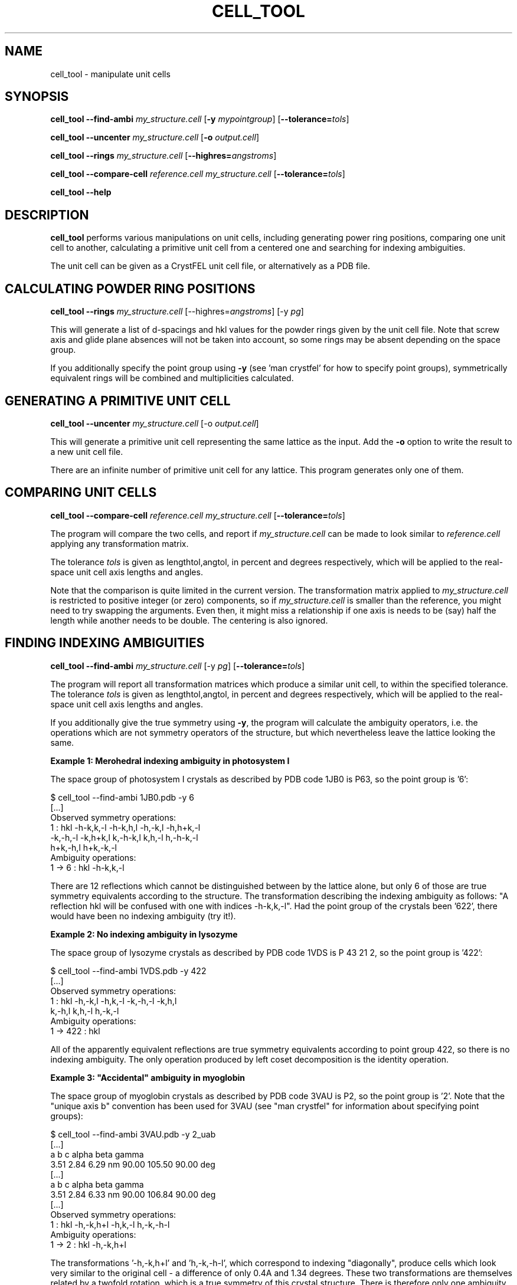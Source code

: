 .\"
.\" cell_tool man page
.\"
.\" Copyright © 2015-2019 Deutsches Elektronen-Synchrotron DESY,
.\"                       a research centre of the Helmholtz Association.
.\"
.\" Part of CrystFEL - crystallography with a FEL
.\"

.TH CELL_TOOL 1
.SH NAME
cell_tool \- manipulate unit cells
.SH SYNOPSIS
.PP
\fBcell_tool --find-ambi \fImy_structure.cell \fR[\fB-y \fImypointgroup\fR] [\fB--tolerance=\fItols\fR]
.PP
\fBcell_tool --uncenter \fImy_structure.cell \fR[\fB-o \fIoutput.cell\fR]
.PP
\fBcell_tool --rings \fImy_structure.cell \fR[\fB--highres=\fIangstroms\fR]
.PP
\fBcell_tool --compare-cell \fIreference.cell \fImy_structure.cell \fR[\fB--tolerance=\fItols\fR]
.PP
\fBcell_tool --help\fI

.SH DESCRIPTION
\fBcell_tool\fR performs various manipulations on unit cells, including generating power ring positions, comparing one unit cell to another, calculating a primitive unit cell from a centered one and searching for indexing ambiguities.
.PP
The unit cell can be given as a CrystFEL unit cell file, or alternatively as a PDB file.

.SH CALCULATING POWDER RING POSITIONS
.PP
\fBcell_tool --rings \fImy_structure.cell \fR[--highres=\fIangstroms\fR] [-y \fIpg\fR]
.PP
This will generate a list of d-spacings and hkl values for the powder rings given by the unit cell file.  Note that screw axis and glide plane absences will not be taken into account, so some rings may be absent depending on the space group.
.PP
If you additionally specify the point group using \fB-y\fR (see 'man crystfel' for how to specify point groups), symmetrically equivalent rings will be combined and multiplicities calculated.

.SH GENERATING A PRIMITIVE UNIT CELL
.PP
\fBcell_tool --uncenter \fImy_structure.cell \fR[-o \fIoutput.cell\fR]
.PP
This will generate a primitive unit cell representing the same lattice as the input.  Add the \fB-o\fR option to write the result to a new unit cell file.
.PP
There are an infinite number of primitive unit cell for any lattice.  This program generates only one of them.

.SH COMPARING UNIT CELLS
.PP
\fBcell_tool --compare-cell \fIreference.cell my_structure.cell \fR[\fB--tolerance=\fItols\fR]
.PP
The program will compare the two cells, and report if \fImy_structure.cell\fR can be made to look similar to \fIreference.cell\fR applying any transformation matrix.
.PP
The tolerance \fItols\fR is given as lengthtol,angtol, in percent and degrees respectively, which will be applied to the real-space unit cell axis lengths and angles.
.PP
Note that the comparison is quite limited in the current version.   The transformation matrix applied to \fImy_structure.cell\fR is restricted to positive integer (or zero) components, so if \fImy_structure.cell\fR is smaller than the reference, you might need to try swapping the arguments.  Even then, it might miss a relationship if one axis is needs to be (say) half the length while another needs to be double.  The centering is also ignored.

.SH FINDING INDEXING AMBIGUITIES
.PP
\fBcell_tool --find-ambi \fImy_structure.cell \fR[-y \fIpg\fR] [\fB--tolerance=\fItols\fR]
.PP
The program will report all transformation matrices which produce a similar unit cell, to within the specified tolerance.  The tolerance \fItols\fR is given as lengthtol,angtol, in percent and degrees respectively, which will be applied to the real-space unit cell axis lengths and angles.
.PP
If you additionally give the true symmetry using \fB-y\fR, the program will calculate the ambiguity operators, i.e. the operations which are not symmetry operators of the structure, but which nevertheless leave the lattice looking the same.
.PP
\fBExample 1: Merohedral indexing ambiguity in photosystem I\fR

The space group of photosystem I crystals as described by PDB code 1JB0 is P63,
so the point group is '6':

$ cell_tool --find-ambi 1JB0.pdb -y 6
.nf
[...]
Observed symmetry operations:
              1 : hkl         -h-k,k,-l   -h-k,h,l    -h,-k,l     -h,h+k,-l
                  -k,-h,-l    -k,h+k,l    k,-h-k,l    k,h,-l       h,-h-k,-l
                  h+k,-h,l    h+k,-k,-l
Ambiguity operations:
         1 -> 6 : hkl         -h-k,k,-l
.fi

There are 12 reflections which cannot be distinguished between by the lattice alone, but only 6 of those are true symmetry equivalents according to the structure.  The transformation describing the indexing ambiguity as follows: "A reflection hkl will be confused with one with indices -h-k,k,-l".  Had the point group of the crystals been '622', there would have been no indexing ambiguity (try it!).

.PP
\fBExample 2: No indexing ambiguity in lysozyme\fR

The space group of lysozyme crystals as described by PDB code 1VDS is P 43 21 2, so the point group is '422':

.nf
$ cell_tool --find-ambi 1VDS.pdb -y 422
[...]
Observed symmetry operations:
              1 : hkl        -h,-k,l    -h,k,-l    -k,-h,-l   -k,h,l
                  k,-h,l     k,h,-l     h,-k,-l
Ambiguity operations:
       1 -> 422 : hkl
.fi

All of the apparently equivalent reflections are true symmetry equivalents according to point group 422, so there is no indexing ambiguity.  The only operation produced by left coset decomposition is the identity operation.

.PP
\fBExample 3: "Accidental" ambiguity in myoglobin\fR

The space group of myoglobin crystals as described by PDB code 3VAU is P2, so the point group is '2'.  Note that the "unique axis b" convention has been used for 3VAU (see "man crystfel" for information about specifying point groups):

.nf
$ cell_tool --find-ambi 3VAU.pdb -y 2_uab
[...]
  a     b     c         alpha   beta  gamma
 3.51  2.84  6.29 nm     90.00 105.50  90.00 deg
[...]
  a     b     c         alpha   beta  gamma
 3.51  2.84  6.33 nm     90.00 106.84  90.00 deg
[...]
Observed symmetry operations:
              1 : hkl         -h,-k,h+l   -h,k,-l     h,-k,-h-l
Ambiguity operations:
         1 -> 2 : hkl         -h,-k,h+l
.fi

The transformations '-h,-k,h+l' and 'h,-k,-h-l', which correspond to indexing "diagonally", produce cells which look very similar to the original cell - a difference of only 0.4A and 1.34 degrees.  These two transformations are themselves related by a twofold rotation, which is a true symmetry of this crystal structure.  There is therefore only one ambiguity transformation.  The transformation is strange because it isn't one of the symmetries displayed by a monoclinic lattice in general.  This ambiguity has arisen because of of the particular unit cell parameters for this structure.

.SH AUTHOR
This page was written by Thomas White.

.SH REPORTING BUGS
Report bugs to <taw@physics.org>, or visit <http://www.desy.de/~twhite/crystfel>.

.SH COPYRIGHT AND DISCLAIMER
Copyright © 2015-2019 Deutsches Elektronen-Synchrotron DESY, a research centre of the Helmholtz Association.
.P
cell-tool, and this manual, are part of CrystFEL.
.P
CrystFEL is free software: you can redistribute it and/or modify it under the terms of the GNU General Public License as published by the Free Software Foundation, either version 3 of the License, or (at your option) any later version.
.P
CrystFEL is distributed in the hope that it will be useful, but WITHOUT ANY WARRANTY; without even the implied warranty of MERCHANTABILITY or FITNESS FOR A PARTICULAR PURPOSE.  See the GNU General Public License for more details.
.P
You should have received a copy of the GNU General Public License along with CrystFEL.  If not, see <http://www.gnu.org/licenses/>.

.SH SEE ALSO
.BR crystfel (7),
.BR indexamajig (1),
.BR get_hkl (1)
